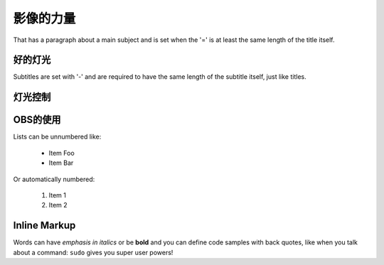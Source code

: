 影像的力量
===============
That has a paragraph about a main subject and is set when the '='
is at least the same length of the title itself.

好的灯光
----------------
Subtitles are set with '-' and are required to have the same length
of the subtitle itself, just like titles.

灯光控制
-----------------

OBS的使用
-----------------

Lists can be unnumbered like:

 * Item Foo
 * Item Bar

Or automatically numbered:

 #. Item 1
 #. Item 2

Inline Markup
-------------
Words can have *emphasis in italics* or be **bold** and you can define
code samples with back quotes, like when you talk about a command: ``sudo``
gives you super user powers!
